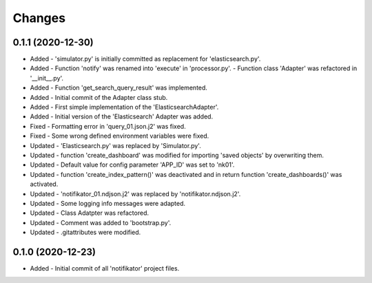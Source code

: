 
Changes
=========

0.1.1 (2020-12-30)
---------------------
* Added   - 'simulator.py' is initially committed as replacement for 'elasticsearch.py'.
* Added   -  Function 'notify' was renamed into 'execute' in 'processor.py'. - Function class 'Adapter' was refactored in '__init__.py'.
* Added   - Function 'get_search_query_result' was implemented.
* Added   - Initial commit of the Adapter class stub.
* Added   - First simple implementation of the 'ElasticsearchAdapter'.
* Added   - Initial version of the 'Elasticsearch' Adapter was added.
* Fixed   - Formatting error in 'query_01.json.j2' was fixed.
* Fixed   - Some wrong defined environment variables were fixed.
* Updated - 'Elasticsearch.py' was replaced by 'Simulator.py'.
* Updated - function 'create_dashboard' was modified for importing 'saved objects' by overwriting them.
* Updated - Default value for config parameter 'APP_ID' was set to 'nk01'.
* Updated - function 'create_index_pattern()' was deactivated and in return function 'create_dashboards()' was activated.
* Updated - 'notifikator_01.ndjson.j2' was replaced by 'notifikator.ndjson.j2'.
* Updated - Some logging info messages were adapted.
* Updated - Class Adatpter was refactored.
* Updated - Comment was added to 'bootstrap.py'.
* Updated - .gitattributes were modified.

0.1.0 (2020-12-23)
---------------------
* Added   - Initial commit of all 'notifikator' project files.
